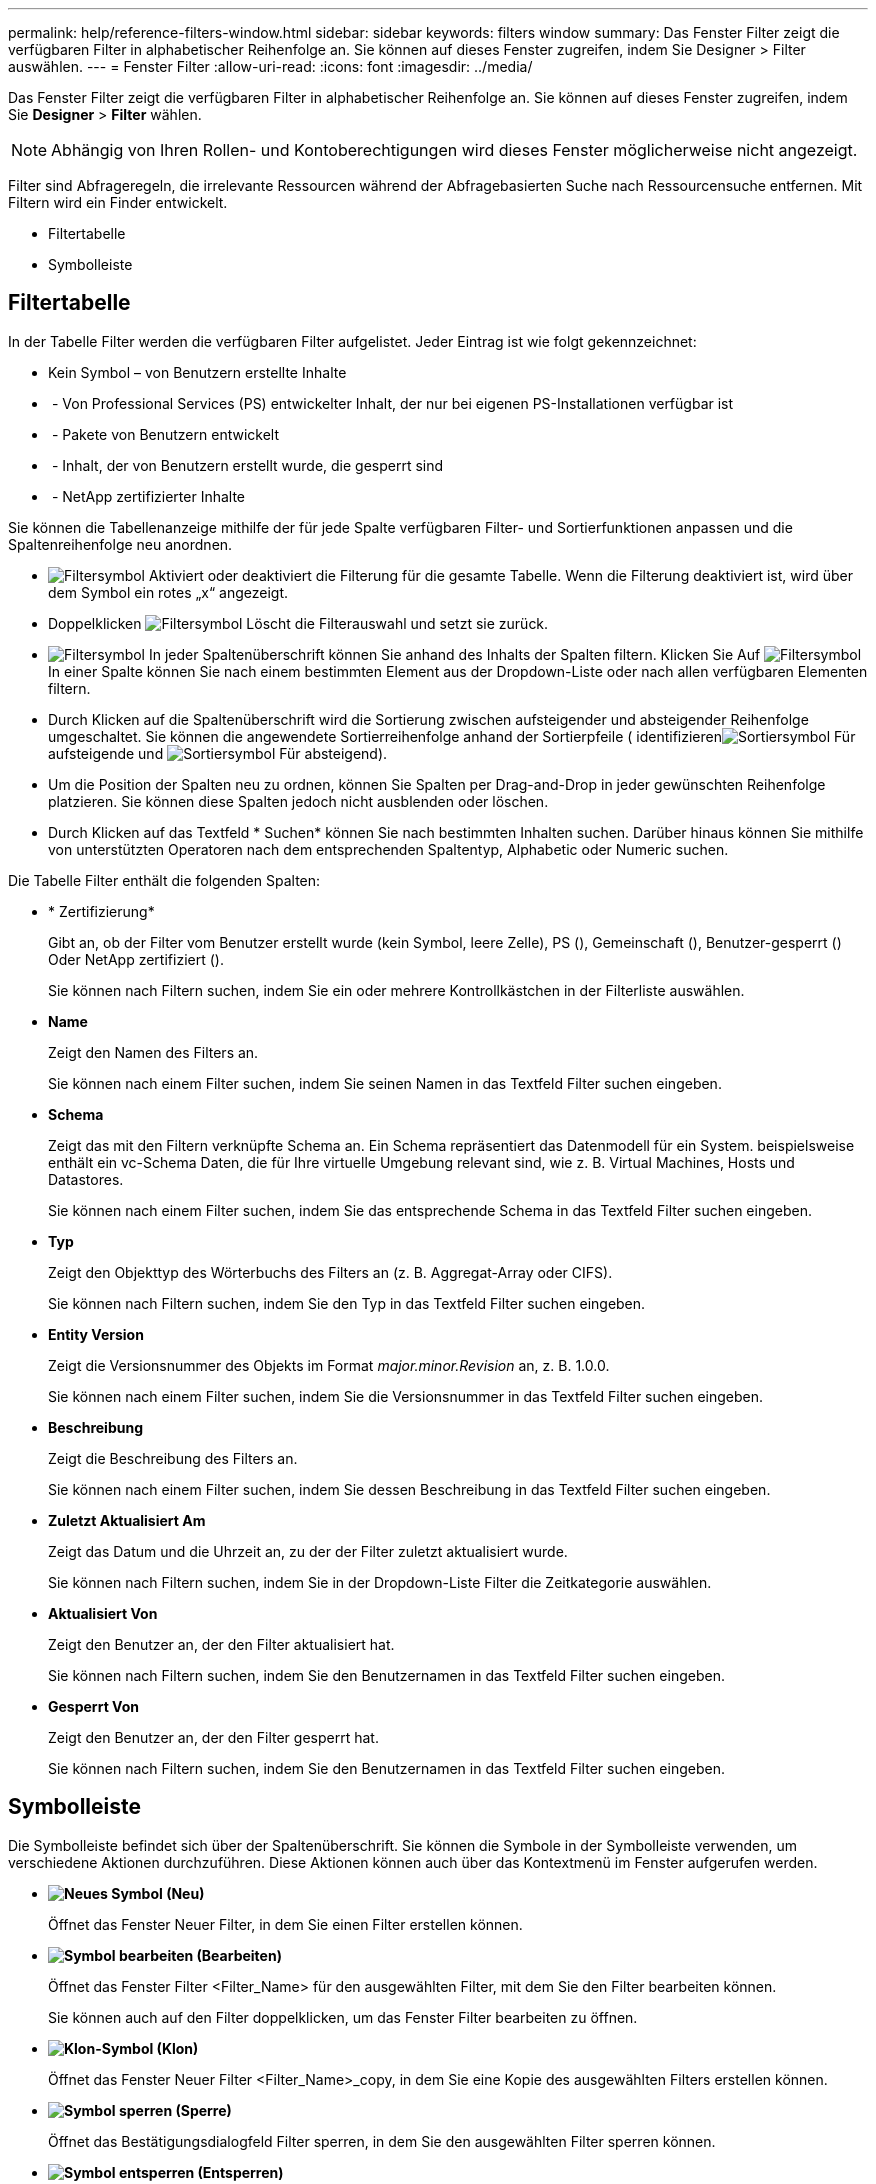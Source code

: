 ---
permalink: help/reference-filters-window.html 
sidebar: sidebar 
keywords: filters window 
summary: Das Fenster Filter zeigt die verfügbaren Filter in alphabetischer Reihenfolge an. Sie können auf dieses Fenster zugreifen, indem Sie Designer > Filter auswählen. 
---
= Fenster Filter
:allow-uri-read: 
:icons: font
:imagesdir: ../media/


[role="lead"]
Das Fenster Filter zeigt die verfügbaren Filter in alphabetischer Reihenfolge an. Sie können auf dieses Fenster zugreifen, indem Sie *Designer* > *Filter* wählen.


NOTE: Abhängig von Ihren Rollen- und Kontoberechtigungen wird dieses Fenster möglicherweise nicht angezeigt.

Filter sind Abfrageregeln, die irrelevante Ressourcen während der Abfragebasierten Suche nach Ressourcensuche entfernen. Mit Filtern wird ein Finder entwickelt.

* Filtertabelle
* Symbolleiste




== Filtertabelle

In der Tabelle Filter werden die verfügbaren Filter aufgelistet. Jeder Eintrag ist wie folgt gekennzeichnet:

* Kein Symbol – von Benutzern erstellte Inhalte
* image:../media/ps_certified_icon_wfa.gif[""] - Von Professional Services (PS) entwickelter Inhalt, der nur bei eigenen PS-Installationen verfügbar ist
* image:../media/community_certification.gif[""] - Pakete von Benutzern entwickelt
* image:../media/lock_icon_wfa.gif[""] - Inhalt, der von Benutzern erstellt wurde, die gesperrt sind
* image:../media/netapp_certified.gif[""] - NetApp zertifizierter Inhalte


Sie können die Tabellenanzeige mithilfe der für jede Spalte verfügbaren Filter- und Sortierfunktionen anpassen und die Spaltenreihenfolge neu anordnen.

* image:../media/filter_icon_wfa.gif["Filtersymbol"] Aktiviert oder deaktiviert die Filterung für die gesamte Tabelle. Wenn die Filterung deaktiviert ist, wird über dem Symbol ein rotes „x“ angezeigt.
* Doppelklicken image:../media/filter_icon_wfa.gif["Filtersymbol"] Löscht die Filterauswahl und setzt sie zurück.
* image:../media/wfa_filter_icon.gif["Filtersymbol"] In jeder Spaltenüberschrift können Sie anhand des Inhalts der Spalten filtern. Klicken Sie Auf image:../media/wfa_filter_icon.gif["Filtersymbol"] In einer Spalte können Sie nach einem bestimmten Element aus der Dropdown-Liste oder nach allen verfügbaren Elementen filtern.
* Durch Klicken auf die Spaltenüberschrift wird die Sortierung zwischen aufsteigender und absteigender Reihenfolge umgeschaltet. Sie können die angewendete Sortierreihenfolge anhand der Sortierpfeile ( identifizierenimage:../media/wfa_sortarrow_up_icon.gif["Sortiersymbol"] Für aufsteigende und image:../media/wfa_sortarrow_down_icon.gif["Sortiersymbol"] Für absteigend).
* Um die Position der Spalten neu zu ordnen, können Sie Spalten per Drag-and-Drop in jeder gewünschten Reihenfolge platzieren. Sie können diese Spalten jedoch nicht ausblenden oder löschen.
* Durch Klicken auf das Textfeld * Suchen* können Sie nach bestimmten Inhalten suchen. Darüber hinaus können Sie mithilfe von unterstützten Operatoren nach dem entsprechenden Spaltentyp, Alphabetic oder Numeric suchen.


Die Tabelle Filter enthält die folgenden Spalten:

* * Zertifizierung*
+
Gibt an, ob der Filter vom Benutzer erstellt wurde (kein Symbol, leere Zelle), PS (image:../media/ps_certified_icon_wfa.gif[""]), Gemeinschaft (image:../media/community_certification.gif[""]), Benutzer-gesperrt (image:../media/lock_icon_wfa.gif[""]) Oder NetApp zertifiziert (image:../media/netapp_certified.gif[""]).

+
Sie können nach Filtern suchen, indem Sie ein oder mehrere Kontrollkästchen in der Filterliste auswählen.

* *Name*
+
Zeigt den Namen des Filters an.

+
Sie können nach einem Filter suchen, indem Sie seinen Namen in das Textfeld Filter suchen eingeben.

* *Schema*
+
Zeigt das mit den Filtern verknüpfte Schema an. Ein Schema repräsentiert das Datenmodell für ein System. beispielsweise enthält ein vc-Schema Daten, die für Ihre virtuelle Umgebung relevant sind, wie z. B. Virtual Machines, Hosts und Datastores.

+
Sie können nach einem Filter suchen, indem Sie das entsprechende Schema in das Textfeld Filter suchen eingeben.

* *Typ*
+
Zeigt den Objekttyp des Wörterbuchs des Filters an (z. B. Aggregat-Array oder CIFS).

+
Sie können nach Filtern suchen, indem Sie den Typ in das Textfeld Filter suchen eingeben.

* *Entity Version*
+
Zeigt die Versionsnummer des Objekts im Format _major.minor.Revision_ an, z. B. 1.0.0.

+
Sie können nach einem Filter suchen, indem Sie die Versionsnummer in das Textfeld Filter suchen eingeben.

* *Beschreibung*
+
Zeigt die Beschreibung des Filters an.

+
Sie können nach einem Filter suchen, indem Sie dessen Beschreibung in das Textfeld Filter suchen eingeben.

* *Zuletzt Aktualisiert Am*
+
Zeigt das Datum und die Uhrzeit an, zu der der Filter zuletzt aktualisiert wurde.

+
Sie können nach Filtern suchen, indem Sie in der Dropdown-Liste Filter die Zeitkategorie auswählen.

* *Aktualisiert Von*
+
Zeigt den Benutzer an, der den Filter aktualisiert hat.

+
Sie können nach Filtern suchen, indem Sie den Benutzernamen in das Textfeld Filter suchen eingeben.

* *Gesperrt Von*
+
Zeigt den Benutzer an, der den Filter gesperrt hat.

+
Sie können nach Filtern suchen, indem Sie den Benutzernamen in das Textfeld Filter suchen eingeben.





== Symbolleiste

Die Symbolleiste befindet sich über der Spaltenüberschrift. Sie können die Symbole in der Symbolleiste verwenden, um verschiedene Aktionen durchzuführen. Diese Aktionen können auch über das Kontextmenü im Fenster aufgerufen werden.

* *image:../media/new_wfa_icon.gif["Neues Symbol"] (Neu)*
+
Öffnet das Fenster Neuer Filter, in dem Sie einen Filter erstellen können.

* *image:../media/edit_wfa_icon.gif["Symbol bearbeiten"] (Bearbeiten)*
+
Öffnet das Fenster Filter <Filter_Name> für den ausgewählten Filter, mit dem Sie den Filter bearbeiten können.

+
Sie können auch auf den Filter doppelklicken, um das Fenster Filter bearbeiten zu öffnen.

* *image:../media/clone_wfa_icon.gif["Klon-Symbol"] (Klon)*
+
Öffnet das Fenster Neuer Filter <Filter_Name>_copy, in dem Sie eine Kopie des ausgewählten Filters erstellen können.

* *image:../media/lock_wfa_icon.gif["Symbol sperren"] (Sperre)*
+
Öffnet das Bestätigungsdialogfeld Filter sperren, in dem Sie den ausgewählten Filter sperren können.

* *image:../media/unlock_wfa_icon.gif["Symbol entsperren"] (Entsperren)*
+
Öffnet das Dialogfeld „Filter entsperren“, in dem Sie den ausgewählten Filter entsperren können.

+
Diese Option ist nur für die gesperrten Filter aktiviert. Administratoren können Filter freischalten, die von anderen Benutzern gesperrt wurden.

* *image:../media/delete_wfa_icon.gif["Symbol Löschen"] (Löschen)*
+
Öffnet das Bestätigungsdialogfeld Filter löschen, in dem Sie den ausgewählten vom Benutzer erstellten Filter löschen können.

+

NOTE: Sie können keinen WFA Filter, PS-Filter oder Beispielfilter löschen.

* *image:../media/export_wfa_icon.gif["Symbol „Exportieren“"] (Export)*
+
Ermöglicht Ihnen den Export des ausgewählten vom Benutzer erstellten Filters.

+

NOTE: Sie können keinen WFA Filter, PS-Filter oder Beispielfilter exportieren.

* *image:../media/test_wfa_icon.gif["Testsymbol"] (Test)*
+
Öffnet das Dialogfeld Testfilter, in dem Sie den ausgewählten Filter testen können.

* *image:../media/add_to_pack.png["Zum Pack-Symbol hinzufügen"] (Zum Paket Hinzufügen)*
+
Öffnet das Dialogfeld Add to Pack Filters, in dem Sie den Filter und seine zuverlässigen Einheiten zu einem Paket hinzufügen können, das bearbeitbar ist.

+

NOTE: Die Funktion Add to Pack ist nur für Filter aktiviert, für die die Zertifizierung auf Keine eingestellt ist.

* *image:../media/remove_from_pack.png["Aus Packungssymbol entfernen"] (Aus Packung Entfernen)*
+
Öffnet das Dialogfeld „aus Packungsfiltern entfernen“ für den ausgewählten Filter, in dem Sie den Filter löschen oder aus dem Paket entfernen können.

+

NOTE: Die Funktion „aus Pack entfernen“ ist nur für Filter aktiviert, für die die Zertifizierung auf „Keine“ eingestellt ist.


